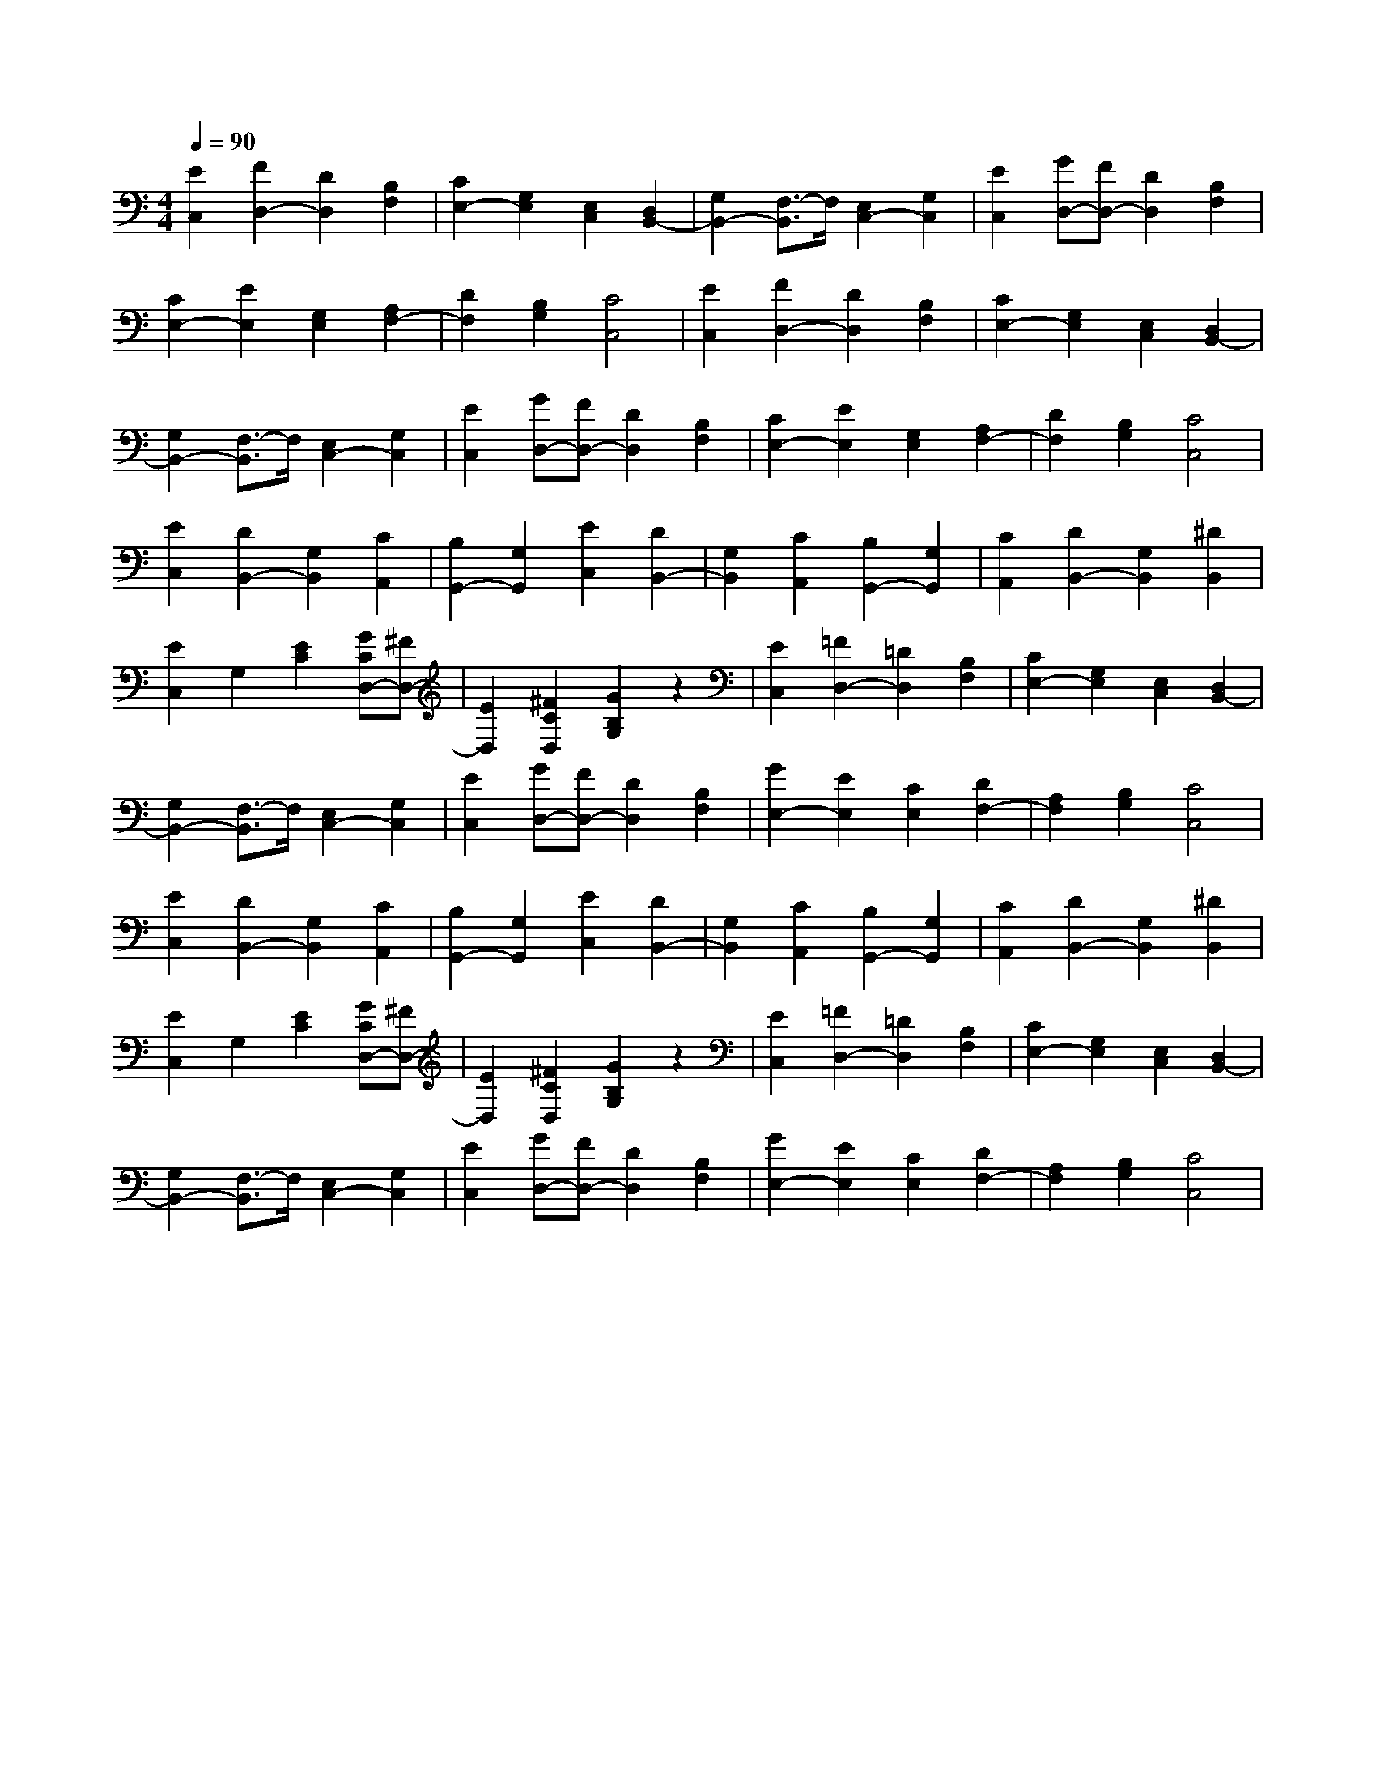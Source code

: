 % input file /afs/.ir/users/k/a/kaichieh/midiMusics/fsor-op35-no2.mid
% format 1 file 2 tracks
X: 1
T: 
M: 4/4
L: 1/8
Q:1/4=90
K:C % 0 sharps
% Time signature=1/8  MIDI-clocks/click=12  32nd-notes/24-MIDI-clocks=8
% MIDI Key signature, sharp/flats=0  minor=0
%Etude in C major, Op 35 No 2
%Fernando Sor
% Time signature=3/8  MIDI-clocks/click=36  32nd-notes/24-MIDI-clocks=8
% Time signature=1/4  MIDI-clocks/click=24  32nd-notes/24-MIDI-clocks=8
% Time signature=3/8  MIDI-clocks/click=36  32nd-notes/24-MIDI-clocks=8
% Time signature=1/8  MIDI-clocks/click=12  32nd-notes/24-MIDI-clocks=8
% Time signature=3/8  MIDI-clocks/click=36  32nd-notes/24-MIDI-clocks=8
% Time signature=1/4  MIDI-clocks/click=24  32nd-notes/24-MIDI-clocks=8
% Time signature=1/8  MIDI-clocks/click=12  32nd-notes/24-MIDI-clocks=8
% Time signature=3/8  MIDI-clocks/click=36  32nd-notes/24-MIDI-clocks=8
% Time signature=1/4  MIDI-clocks/click=24  32nd-notes/24-MIDI-clocks=8
% Time signature=3/8  MIDI-clocks/click=36  32nd-notes/24-MIDI-clocks=8
% Time signature=1/8  MIDI-clocks/click=12  32nd-notes/24-MIDI-clocks=8
% Time signature=3/8  MIDI-clocks/click=36  32nd-notes/24-MIDI-clocks=8
% Time signature=1/4  MIDI-clocks/click=24  32nd-notes/24-MIDI-clocks=8
V:1
%%MIDI program 24
%Guitar
[E2C,2] [F2D,2-] [D2D,2] [B,2F,2]|[C2E,2-] [G,2E,2] [E,2C,2] [D,2B,,2-]|[G,2B,,2-] [F,3/2-B,,3/2]F,/2 [E,2C,2-] [G,2C,2]|[E2C,2] [GD,-][FD,-] [D2D,2] [B,2F,2]|
[C2E,2-] [E2E,2] [G,2E,2] [A,2F,2-]|[D2F,2] [B,2G,2] [C4C,4]|[E2C,2] [F2D,2-] [D2D,2] [B,2F,2]|[C2E,2-] [G,2E,2] [E,2C,2] [D,2B,,2-]|
[G,2B,,2-] [F,3/2-B,,3/2]F,/2 [E,2C,2-] [G,2C,2]|[E2C,2] [GD,-][FD,-] [D2D,2] [B,2F,2]|[C2E,2-] [E2E,2] [G,2E,2] [A,2F,2-]|[D2F,2] [B,2G,2] [C4C,4]|
[E2C,2] [D2B,,2-] [G,2B,,2] [C2A,,2]|[B,2G,,2-] [G,2G,,2] [E2C,2] [D2B,,2-]|[G,2B,,2] [C2A,,2] [B,2G,,2-] [G,2G,,2]|[C2A,,2] [D2B,,2-] [G,2B,,2] [^D2B,,2]|
[E2C,2] G,2 [E2C2] [GCD,-][^FD,-]|[E2D,2] [^F2C2D,2] [G2B,2G,2] z2|[E2C,2] [=F2D,2-] [=D2D,2] [B,2F,2]|[C2E,2-] [G,2E,2] [E,2C,2] [D,2B,,2-]|
[G,2B,,2-] [F,3/2-B,,3/2]F,/2 [E,2C,2-] [G,2C,2]|[E2C,2] [GD,-][FD,-] [D2D,2] [B,2F,2]|[G2E,2-] [E2E,2] [C2E,2] [D2F,2-]|[A,2F,2] [B,2G,2] [C4C,4]|
[E2C,2] [D2B,,2-] [G,2B,,2] [C2A,,2]|[B,2G,,2-] [G,2G,,2] [E2C,2] [D2B,,2-]|[G,2B,,2] [C2A,,2] [B,2G,,2-] [G,2G,,2]|[C2A,,2] [D2B,,2-] [G,2B,,2] [^D2B,,2]|
[E2C,2] G,2 [E2C2] [GCD,-][^FD,-]|[E2D,2] [^F2C2D,2] [G2B,2G,2] z2|[E2C,2] [=F2D,2-] [=D2D,2] [B,2F,2]|[C2E,2-] [G,2E,2] [E,2C,2] [D,2B,,2-]|
[G,2B,,2-] [F,3/2-B,,3/2]F,/2 [E,2C,2-] [G,2C,2]|[E2C,2] [GD,-][FD,-] [D2D,2] [B,2F,2]|[G2E,2-] [E2E,2] [C2E,2] [D2F,2-]|[A,2F,2] [B,2G,2] [C4C,4]|
